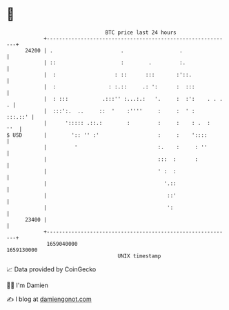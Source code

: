 * 👋

#+begin_example
                                   BTC price last 24 hours                    
               +------------------------------------------------------------+ 
         24200 | .                      .                  .                | 
               | ::                     :        .         :.               | 
               |  :                   : ::      :::       :'::.             | 
               |  :                 : :.::     .: ':      :  :::            | 
               |  : :::           .:::'' :...:.:   '.     :  :':    . . . . | 
               |  :::':.  ..     ::  '    :''''     :     :  ' :    :::.::' | 
               |      '::::: .::.:        :         :     :    : .  :   ''  | 
   $ USD       |        ':: '' :'                   :     :    '::::        | 
               |         '                          :.    :     : ''        | 
               |                                    :::  :      :           | 
               |                                    ' :  :                  | 
               |                                      '.::                  | 
               |                                       ::'                  | 
               |                                       ':                   | 
         23400 |                                                            | 
               +------------------------------------------------------------+ 
                1659040000                                        1659130000  
                                       UNIX timestamp                         
#+end_example
📈 Data provided by CoinGecko

🧑‍💻 I'm Damien

✍️ I blog at [[https://www.damiengonot.com][damiengonot.com]]
